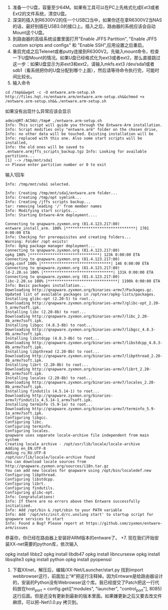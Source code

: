 1. 准备一个U盘，容量至少64M。如果有工具可以在PC上先格式化成Ext3或者Ext2的文件系统，清空U盘。
2. 深深的插入到R6300V2的任一个USB口当中，如果你还在拿R6300V2当NAS的话，最好别插在USB3.0的接口上。插入之后，路由器的系统应该会自动   Mount这个U盘。
3. 到路由器的高级系统设置里面打开"Enable JFFS Partition", "Enable JFFS custom scripts and configs" 和 "Enable SSH",应用设置之后重启。
4. 重启完成之后Telenet或者putty连接到R6300V2。先输入mount命令，检查一下U盘Mount的情况。如果U盘已经格式化为ext3或者ext2，那么直接跳过这一步：如果U盘显示为非ext3和ext2，请输入mkfs.ext3 /dev/sda1或者sdb1（看系统把你的U盘分配到哪个上面），然后请等待命令执行完，可能时间比较长。
5. 输入命令
#+BEGIN_EXAMPLE 
cd /tmp&&wget -c -O entware.arm-setup.sh http://files.hqt.ro/entware.arm/entware.arm-setup.sh&&chmod +x /entware.arm-setup.sh&&./entware.arm-setup.sh
#+END_EXAMPLE
如果没有出现什么异常应该会显示
#+BEGIN_EXAMPLE
admin@RT-AC56U:/tmp# ./entware.arm-setup.sh
Info: This script will guide you through the Entware-Arm installation.
Info: Script modifies only "entware.arm" folder on the chosen drive,
Info: no other data will be touched. Existing installation will be
Info: replaced with this one. Also some start scripts will be installed,
Info: the old ones will be saved to .entware.armjffs_scripts_backup.tgz Info: Looking for available partitions...
[1] --> /tmp/mnt/sda1
=> Please enter partition number or 0 to exit
#+END_EXAMPLE
输入1回车
#+BEGIN_EXAMPLE
Info: /tmp/mnt/sda1 selected.

Info: Creating /tmp/mnt/sda1/entware.arm folder...
Info: Creating /tmp/opt symlink...
Info: Creating /jffs scripts backup...
tar: removing leading '/' from member names
Info: Modifying start scripts...
Info: Starting Entware-Arm deployment....

Connecting to qnapware.zyxmon.org (81.4.123.217:80)
entware_install_arm. 100% |*******************************| 1701 0:00:00 ETA
Info: Checking for prerequisites and creating folders...
Warning: Folder /opt exists!
Info: Opkg package manager deployment...
Connecting to qnapware.zyxmon.org (81.4.123.217:80)
opkg 100% |*******************************| 123k 0:00:00 ETA
Connecting to qnapware.zyxmon.org (81.4.123.217:80)
opkg.conf 100% |*******************************| 146 0:00:00 ETA
Connecting to qnapware.zyxmon.org (81.4.123.217:80)
ld-2.20.so 100% |*******************************| 131k 0:00:00 ETA
Connecting to qnapware.zyxmon.org (81.4.123.217:80)
libc-2.20.so 100% |*******************************| 1190k 0:00:00 ETA
Info: Basic packages installation...
Downloading http://qnapware.zyxmon.org/binaries-armv7/Packages.gz.
Updated list of available packages in /opt/var/opkg-lists/packages.
Installing glibc-opt (2.20-5) to root...
Downloading http://qnapware.zyxmon.org/binaries-armv7/glibc-opt_2.20-5_armv7soft.ipk.
Installing libc (2.20-8b) to root...
Downloading http://qnapware.zyxmon.org/binaries-armv7/libc_2.20-8b_armv7soft.ipk.
Installing libgcc (4.8.3-8b) to root...
Downloading http://qnapware.zyxmon.org/binaries-armv7/libgcc_4.8.3-8b_armv7soft.ipk.
Installing libstdcpp (4.8.3-8b) to root...
Downloading http://qnapware.zyxmon.org/binaries-armv7/libstdcpp_4.8.3-8b_armv7soft.ipk.
Installing libpthread (2.20-8b) to root...
Downloading http://qnapware.zyxmon.org/binaries-armv7/libpthread_2.20-8b_armv7soft.ipk.
Installing librt (2.20-8b) to root...
Downloading http://qnapware.zyxmon.org/binaries-armv7/librt_2.20-8b_armv7soft.ipk.
Installing locales (2.20-8b) to root...
Downloading http://qnapware.zyxmon.org/binaries-armv7/locales_2.20-8b_armv7soft.ipk.
Installing findutils (4.5.14-1) to root...
Downloading http://qnapware.zyxmon.org/binaries-armv7/findutils_4.5.14-1_armv7soft.ipk.
Installing terminfo (5.9-1a) to root...
Downloading http://qnapware.zyxmon.org/binaries-armv7/terminfo_5.9-1a_armv7soft.ipk.
Configuring libgcc.
Configuring libc.
Configuring terminfo.
Configuring locales.
qnapware uses separate locale-archive file independent from main system
Creating locale archive - /opt/usr/lib/locale/locale-archive
Adding en_EN.UTF-8
Adding ru_RU.UTF-8
/opt/usr/lib/locale/locale-archive found
You can download locale sources from http://qnapware.zyxmon.org/sources/i18n.tar.gz
You can add new locales for qnapware using /opt/bin/localedef.new
Configuring libpthread.
Configuring libstdcpp.
Configuring librt.
Configuring findutils.
Configuring glibc-opt.
Info: Congratulations!
Info: If there are no errors above then Entware successfully initialized.
Info: Add /opt/bin & /opt/sbin to your PATH variable
Info: Add '/opt/etc/init.d/rc.unslung start' to startup script for qnapware services to start
Info: Found a Bug? Please report at https://github.com/zyxmon/entware-arm/issues
#+END_EXAMPLE
恭喜你，你已经在路由器上安装好ARM版本的entware了。
+7. 现在我们开始安装XX-net需要的python库，依次输入
#+BEGIN_EXAMPLE and 
opkg install libbz2
opkg install libdb47
opkg install libncursesw
opkg install libsqlite3
opkg install python
opkg install pyopenssl
#+END_EXAMPLE
8. 下载XXnet，解压后，编辑/XX-Net/Launcher/start.py 找到import webbrowser这行，前面加上“#”把这行注释掉。因为Entware是给路由器设计的，安装的Python没有Webrowser这个库。我已经提交了Patch把这一行代码放在host_port = config.get(["modules", "launcher", "control_port"], 8085)这行后面。但是还没有更新到最新的版本里面。如果嫌更新之后又要去改文件麻烦，可以把\XX-Net\python27\1.0\lib\webbrowser.py 拷贝到\opt\lib\python文件夹里面。

